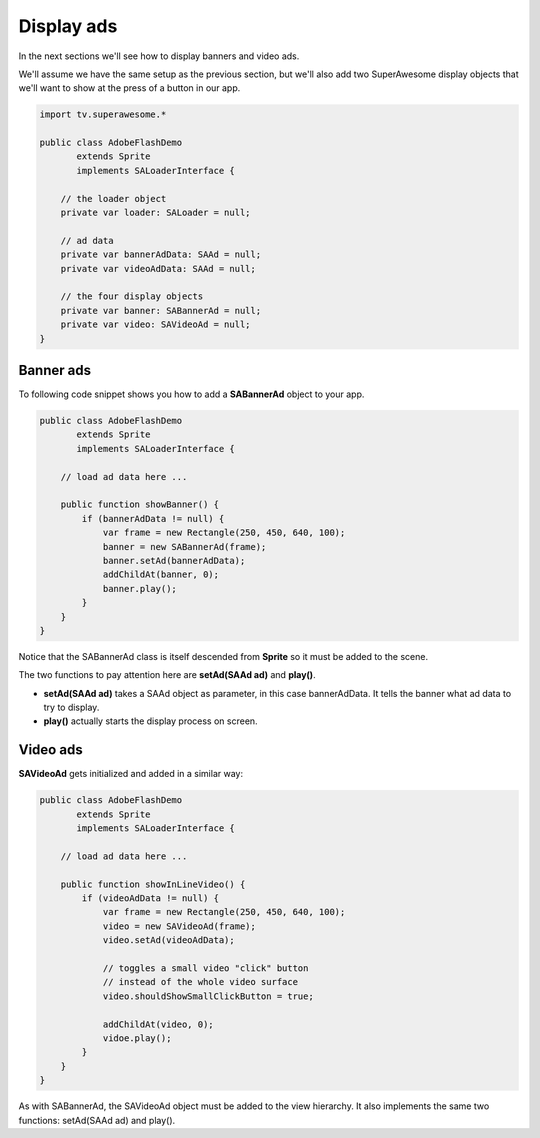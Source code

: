 Display ads
===========

In the next sections we'll see how to display banners and video ads.

We'll assume we have the same setup as the previous section, but we'll also add
two SuperAwesome display objects that we'll want to show at the press of a button
in our app.

.. code-block:: actionscript

    import tv.superawesome.*

    public class AdobeFlashDemo
           extends Sprite
           implements SALoaderInterface {

        // the loader object
        private var loader: SALoader = null;

        // ad data
        private var bannerAdData: SAAd = null;
        private var videoAdData: SAAd = null;

        // the four display objects
        private var banner: SABannerAd = null;
        private var video: SAVideoAd = null;
    }

Banner ads
^^^^^^^^^^

To following code snippet shows you how to add a **SABannerAd** object to your app.

.. code-block:: actionscript

    public class AdobeFlashDemo
           extends Sprite
           implements SALoaderInterface {

        // load ad data here ...

        public function showBanner() {
            if (bannerAdData != null) {
                var frame = new Rectangle(250, 450, 640, 100);
                banner = new SABannerAd(frame);
                banner.setAd(bannerAdData);
                addChildAt(banner, 0);
                banner.play();
            }
        }
    }

Notice that the SABannerAd class is itself descended from **Sprite** so it must be added to the scene.

The two functions to pay attention here are **setAd(SAAd ad)** and **play()**.

* **setAd(SAAd ad)** takes a SAAd object as parameter, in this case bannerAdData. It tells the banner what ad data to try to display.
* **play()** actually starts the display process on screen.

Video ads
^^^^^^^^^

**SAVideoAd** gets initialized and added in a similar way:

.. code-block:: actionscript

    public class AdobeFlashDemo
           extends Sprite
           implements SALoaderInterface {

        // load ad data here ...

        public function showInLineVideo() {
            if (videoAdData != null) {
                var frame = new Rectangle(250, 450, 640, 100);
                video = new SAVideoAd(frame);
                video.setAd(videoAdData);

                // toggles a small video "click" button
                // instead of the whole video surface
                video.shouldShowSmallClickButton = true;

                addChildAt(video, 0);
                vidoe.play();
            }
        }
    }

As with SABannerAd, the SAVideoAd object must be added to the view hierarchy.
It also implements the same two functions: setAd(SAAd ad) and play().
